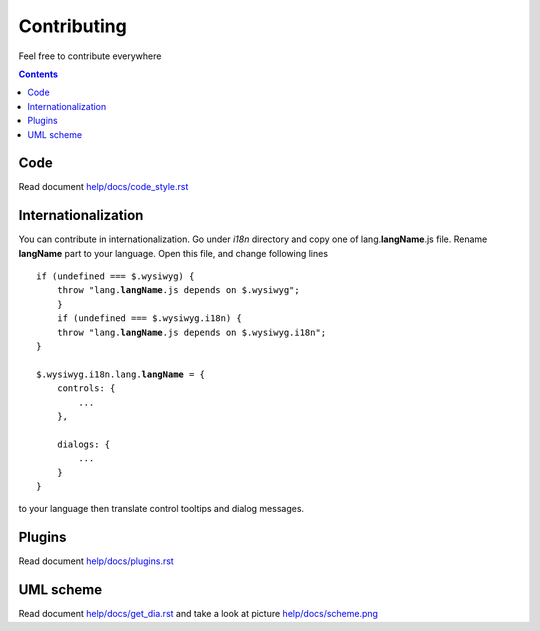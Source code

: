 ============
Contributing
============

Feel free to contribute everywhere

.. contents::

Code
----

Read document `help/docs/code_style.rst <code_style.rst>`_

Internationalization
--------------------

You can contribute in internationalization. Go under *i18n* directory and copy
one of lang.\ **langName**\ .js file. Rename **langName** part to your language.
Open this file, and change following lines

.. parsed-literal::


    if (undefined === $.wysiwyg) {
        throw "lang.\ **langName**\ .js depends on $.wysiwyg";
	}
	if (undefined === $.wysiwyg.i18n) {
        throw "lang.\ **langName**\ .js depends on $.wysiwyg.i18n";
    }
    
    $.wysiwyg.i18n.lang.\ **langName**\  = {
        controls: {
            ...
        },
        
        dialogs: {
            ...
        }
    }

to your language then translate control tooltips and dialog messages.

Plugins
-------

Read document `help/docs/plugins.rst <plugins.rst>`_

UML scheme
----------

Read document `help/docs/get_dia.rst <get_dia.rst>`_ and take a look at picture
`help/docs/scheme.png <scheme.png>`_